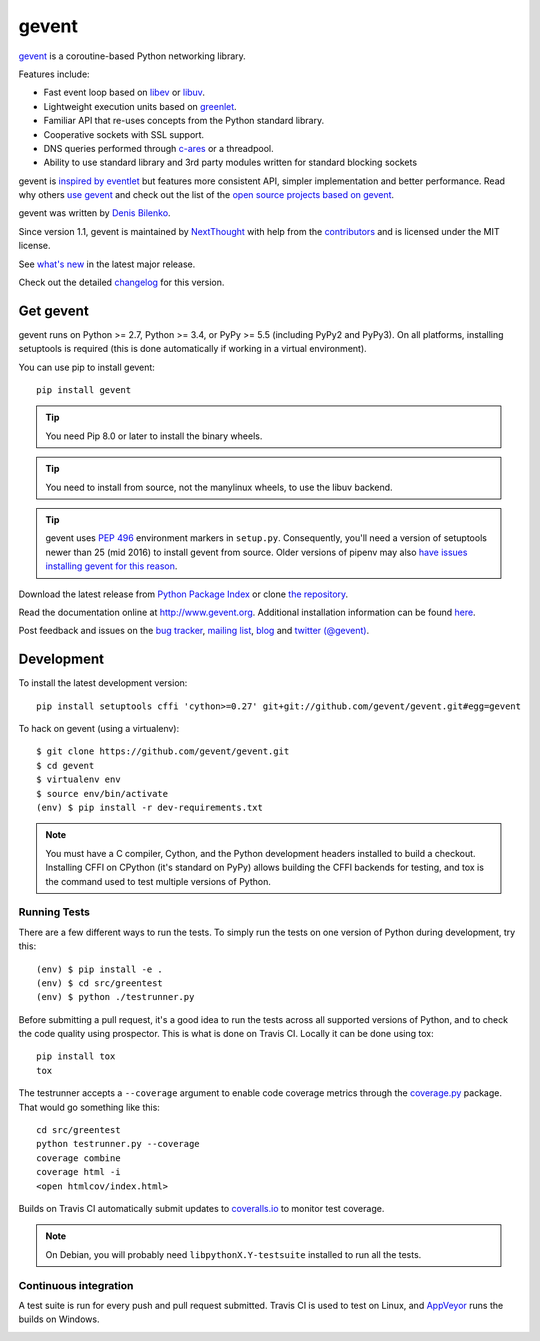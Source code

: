 ========
 gevent
========

gevent_ is a coroutine-based Python networking library.

Features include:

* Fast event loop based on libev_ or libuv_.
* Lightweight execution units based on greenlet_.
* Familiar API that re-uses concepts from the Python standard library.
* Cooperative sockets with SSL support.
* DNS queries performed through c-ares_ or a threadpool.
* Ability to use standard library and 3rd party modules written for standard blocking sockets

gevent is `inspired by eventlet`_ but features more consistent API,
simpler implementation and better performance. Read why others `use
gevent`_ and check out the list of the `open source projects based on
gevent`_.

gevent was written by `Denis Bilenko <http://denisbilenko.com/>`_.

Since version 1.1, gevent is maintained by `NextThought
<https://nextthought.com>`_ with help from the `contributors
<https://github.com/gevent/gevent/graphs/contributors>`_ and is
licensed under the MIT license.

See `what's new`_ in the latest major release.

Check out the detailed changelog_ for this version.

Get gevent
==========

gevent runs on Python >= 2.7, Python >= 3.4, or PyPy >= 5.5 (including
PyPy2 and PyPy3). On all platforms, installing setuptools is required
(this is done automatically if working in a virtual environment).

You can use pip to install gevent::

    pip install gevent

.. tip:: You need Pip 8.0 or later to install the binary wheels.

.. tip:: You need to install from source, not the manylinux wheels, to
         use the libuv backend.

.. tip::

   gevent uses :pep:`496` environment markers in ``setup.py``.
   Consequently, you'll need a version of setuptools newer than 25
   (mid 2016) to install gevent from source. Older versions of pipenv
   may also `have issues installing gevent for this reason
   <https://github.com/pypa/pipenv/issues/2113>`_.

Download the latest release from `Python Package Index`_ or clone `the repository`_.

Read the documentation online at http://www.gevent.org. Additional
installation information can be found `here <http://www.gevent.org/intro.html#installation-and-requirements>`_.

Post feedback and issues on the `bug tracker`_, `mailing list`_, blog_
and `twitter (@gevent)`_.


Development
===========

To install the latest development version::

  pip install setuptools cffi 'cython>=0.27' git+git://github.com/gevent/gevent.git#egg=gevent

To hack on gevent (using a virtualenv)::

  $ git clone https://github.com/gevent/gevent.git
  $ cd gevent
  $ virtualenv env
  $ source env/bin/activate
  (env) $ pip install -r dev-requirements.txt

.. note::

   You must have a C compiler, Cython, and the Python development headers
   installed to build a checkout. Installing CFFI on CPython (it's
   standard on PyPy) allows building the CFFI backends for testing, and
   tox is the command used to test multiple versions of Python.


Running Tests
-------------

There are a few different ways to run the tests. To simply run the
tests on one version of Python during development, try this::

  (env) $ pip install -e .
  (env) $ cd src/greentest
  (env) $ python ./testrunner.py

Before submitting a pull request, it's a good idea to run the tests
across all supported versions of Python, and to check the code quality
using prospector. This is what is done on Travis CI. Locally it
can be done using tox::

  pip install tox
  tox

The testrunner accepts a ``--coverage`` argument to enable code
coverage metrics through the `coverage.py`_ package. That would go
something like this::

  cd src/greentest
  python testrunner.py --coverage
  coverage combine
  coverage html -i
  <open htmlcov/index.html>

Builds on Travis CI automatically submit updates to `coveralls.io`_ to
monitor test coverage.

.. image:: https://coveralls.io/repos/gevent/gevent/badge.svg?branch=master&service=github
   :target: https://coveralls.io/github/gevent/gevent?branch=master

.. note:: On Debian, you will probably need ``libpythonX.Y-testsuite``
          installed to run all the tests.

Continuous integration
----------------------

A test suite is run for every push and pull request submitted. Travis
CI is used to test on Linux, and `AppVeyor`_ runs the builds on
Windows.

.. image:: https://travis-ci.org/gevent/gevent.svg?branch=master
   :target: https://travis-ci.org/gevent/gevent

.. image:: https://ci.appveyor.com/api/projects/status/q4kl21ng2yo2ixur?svg=true
   :target: https://ci.appveyor.com/project/denik/gevent

.. _gevent: http://www.gevent.org
.. _greenlet: http://pypi.python.org/pypi/greenlet
.. _libev: http://libev.schmorp.de/
.. _libuv: http://libuv.org/
.. _c-ares: http://c-ares.haxx.se/
.. _inspired by eventlet: http://blog.gevent.org/2010/02/27/why-gevent/
.. _use gevent: http://groups.google.com/group/gevent/browse_thread/thread/4de9703e5dca8271
.. _open source projects based on gevent: https://github.com/gevent/gevent/wiki/Projects
.. _Python Package Index: http://pypi.python.org/pypi/gevent
.. _the repository: https://github.com/gevent/gevent
.. _bug tracker: https://github.com/gevent/gevent/wiki/Projects
.. _mailing list: http://groups.google.com/group/gevent
.. _blog: http://blog.gevent.org
.. _twitter (@gevent): http://twitter.com/gevent
.. _coverage.py: https://pypi.python.org/pypi/coverage/
.. _coveralls.io: https://coveralls.io/github/gevent/gevent
.. _AppVeyor: https://ci.appveyor.com/project/denik/gevent
.. _what's new: http://www.gevent.org/whatsnew_1_3.html
.. _changelog: http://www.gevent.org/changelog.html
